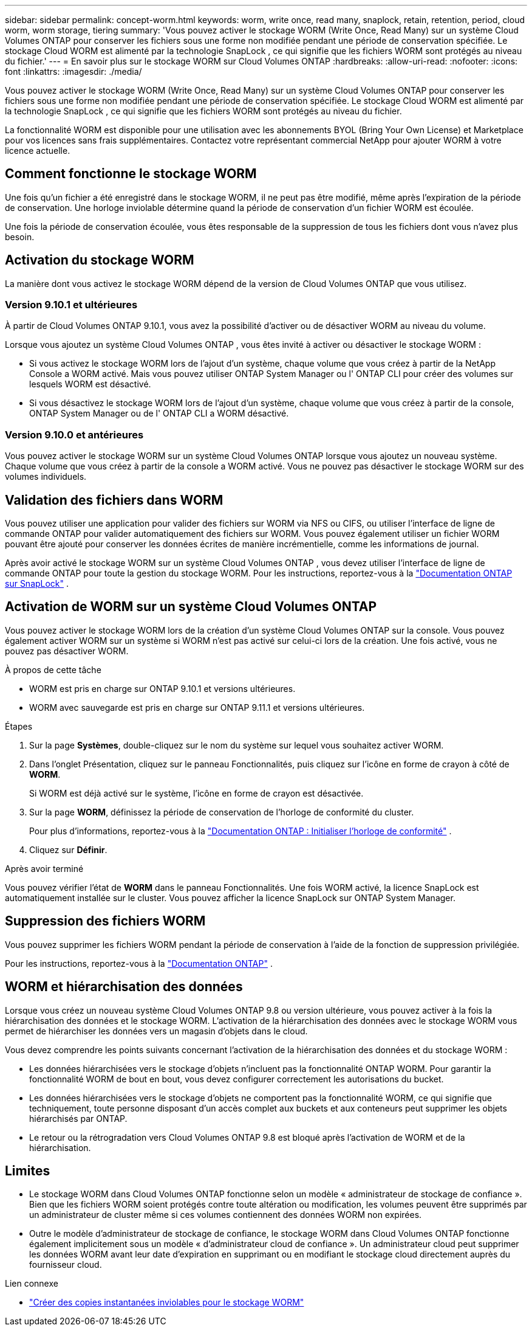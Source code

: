 ---
sidebar: sidebar 
permalink: concept-worm.html 
keywords: worm, write once, read many, snaplock, retain, retention, period, cloud worm, worm storage, tiering 
summary: 'Vous pouvez activer le stockage WORM (Write Once, Read Many) sur un système Cloud Volumes ONTAP pour conserver les fichiers sous une forme non modifiée pendant une période de conservation spécifiée.  Le stockage Cloud WORM est alimenté par la technologie SnapLock , ce qui signifie que les fichiers WORM sont protégés au niveau du fichier.' 
---
= En savoir plus sur le stockage WORM sur Cloud Volumes ONTAP
:hardbreaks:
:allow-uri-read: 
:nofooter: 
:icons: font
:linkattrs: 
:imagesdir: ./media/


[role="lead"]
Vous pouvez activer le stockage WORM (Write Once, Read Many) sur un système Cloud Volumes ONTAP pour conserver les fichiers sous une forme non modifiée pendant une période de conservation spécifiée.  Le stockage Cloud WORM est alimenté par la technologie SnapLock , ce qui signifie que les fichiers WORM sont protégés au niveau du fichier.

La fonctionnalité WORM est disponible pour une utilisation avec les abonnements BYOL (Bring Your Own License) et Marketplace pour vos licences sans frais supplémentaires.  Contactez votre représentant commercial NetApp pour ajouter WORM à votre licence actuelle.



== Comment fonctionne le stockage WORM

Une fois qu'un fichier a été enregistré dans le stockage WORM, il ne peut pas être modifié, même après l'expiration de la période de conservation.  Une horloge inviolable détermine quand la période de conservation d'un fichier WORM est écoulée.

Une fois la période de conservation écoulée, vous êtes responsable de la suppression de tous les fichiers dont vous n’avez plus besoin.



== Activation du stockage WORM

La manière dont vous activez le stockage WORM dépend de la version de Cloud Volumes ONTAP que vous utilisez.



=== Version 9.10.1 et ultérieures

À partir de Cloud Volumes ONTAP 9.10.1, vous avez la possibilité d'activer ou de désactiver WORM au niveau du volume.

Lorsque vous ajoutez un système Cloud Volumes ONTAP , vous êtes invité à activer ou désactiver le stockage WORM :

* Si vous activez le stockage WORM lors de l'ajout d'un système, chaque volume que vous créez à partir de la NetApp Console a WORM activé.  Mais vous pouvez utiliser ONTAP System Manager ou l' ONTAP CLI pour créer des volumes sur lesquels WORM est désactivé.
* Si vous désactivez le stockage WORM lors de l'ajout d'un système, chaque volume que vous créez à partir de la console, ONTAP System Manager ou de l' ONTAP CLI a WORM désactivé.




=== Version 9.10.0 et antérieures

Vous pouvez activer le stockage WORM sur un système Cloud Volumes ONTAP lorsque vous ajoutez un nouveau système.  Chaque volume que vous créez à partir de la console a WORM activé.  Vous ne pouvez pas désactiver le stockage WORM sur des volumes individuels.



== Validation des fichiers dans WORM

Vous pouvez utiliser une application pour valider des fichiers sur WORM via NFS ou CIFS, ou utiliser l'interface de ligne de commande ONTAP pour valider automatiquement des fichiers sur WORM.  Vous pouvez également utiliser un fichier WORM pouvant être ajouté pour conserver les données écrites de manière incrémentielle, comme les informations de journal.

Après avoir activé le stockage WORM sur un système Cloud Volumes ONTAP , vous devez utiliser l'interface de ligne de commande ONTAP pour toute la gestion du stockage WORM.  Pour les instructions, reportez-vous à la http://docs.netapp.com/ontap-9/topic/com.netapp.doc.pow-arch-con/home.html["Documentation ONTAP sur SnapLock"^] .



== Activation de WORM sur un système Cloud Volumes ONTAP

Vous pouvez activer le stockage WORM lors de la création d'un système Cloud Volumes ONTAP sur la console.  Vous pouvez également activer WORM sur un système si WORM n'est pas activé sur celui-ci lors de la création.  Une fois activé, vous ne pouvez pas désactiver WORM.

.À propos de cette tâche
* WORM est pris en charge sur ONTAP 9.10.1 et versions ultérieures.
* WORM avec sauvegarde est pris en charge sur ONTAP 9.11.1 et versions ultérieures.


.Étapes
. Sur la page *Systèmes*, double-cliquez sur le nom du système sur lequel vous souhaitez activer WORM.
. Dans l'onglet Présentation, cliquez sur le panneau Fonctionnalités, puis cliquez sur l'icône en forme de crayon à côté de *WORM*.
+
Si WORM est déjà activé sur le système, l'icône en forme de crayon est désactivée.

. Sur la page *WORM*, définissez la période de conservation de l'horloge de conformité du cluster.
+
Pour plus d'informations, reportez-vous à la https://docs.netapp.com/us-en/ontap/snaplock/initialize-complianceclock-task.html["Documentation ONTAP : Initialiser l'horloge de conformité"^] .

. Cliquez sur *Définir*.


.Après avoir terminé
Vous pouvez vérifier l'état de *WORM* dans le panneau Fonctionnalités.  Une fois WORM activé, la licence SnapLock est automatiquement installée sur le cluster.  Vous pouvez afficher la licence SnapLock sur ONTAP System Manager.



== Suppression des fichiers WORM

Vous pouvez supprimer les fichiers WORM pendant la période de conservation à l'aide de la fonction de suppression privilégiée.

Pour les instructions, reportez-vous à la https://docs.netapp.com/us-en/ontap/snaplock/delete-worm-files-concept.html["Documentation ONTAP"^] .



== WORM et hiérarchisation des données

Lorsque vous créez un nouveau système Cloud Volumes ONTAP 9.8 ou version ultérieure, vous pouvez activer à la fois la hiérarchisation des données et le stockage WORM.  L'activation de la hiérarchisation des données avec le stockage WORM vous permet de hiérarchiser les données vers un magasin d'objets dans le cloud.

Vous devez comprendre les points suivants concernant l’activation de la hiérarchisation des données et du stockage WORM :

* Les données hiérarchisées vers le stockage d'objets n'incluent pas la fonctionnalité ONTAP WORM.  Pour garantir la fonctionnalité WORM de bout en bout, vous devez configurer correctement les autorisations du bucket.
* Les données hiérarchisées vers le stockage d'objets ne comportent pas la fonctionnalité WORM, ce qui signifie que techniquement, toute personne disposant d'un accès complet aux buckets et aux conteneurs peut supprimer les objets hiérarchisés par ONTAP.
* Le retour ou la rétrogradation vers Cloud Volumes ONTAP 9.8 est bloqué après l'activation de WORM et de la hiérarchisation.




== Limites

* Le stockage WORM dans Cloud Volumes ONTAP fonctionne selon un modèle « administrateur de stockage de confiance ».  Bien que les fichiers WORM soient protégés contre toute altération ou modification, les volumes peuvent être supprimés par un administrateur de cluster même si ces volumes contiennent des données WORM non expirées.
* Outre le modèle d'administrateur de stockage de confiance, le stockage WORM dans Cloud Volumes ONTAP fonctionne également implicitement sous un modèle « d'administrateur cloud de confiance ».  Un administrateur cloud peut supprimer les données WORM avant leur date d’expiration en supprimant ou en modifiant le stockage cloud directement auprès du fournisseur cloud.


.Lien connexe
* link:reference-worm-snaplock.html["Créer des copies instantanées inviolables pour le stockage WORM"]

